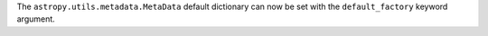 The ``astropy.utils.metadata.MetaData`` default dictionary can now be
set with the ``default_factory`` keyword argument.
